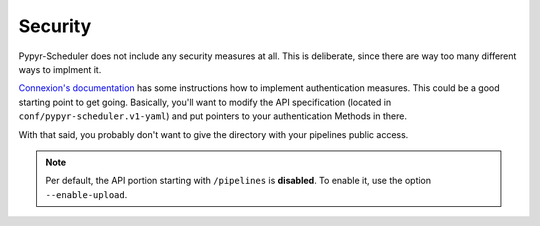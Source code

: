 Security
========

Pypyr-Scheduler does not include any security measures
at all. This is deliberate, since there are way too many
different ways to implment it. 

`Connexion's documentation <https://connexion.readthedocs.io/en/latest/security.html>`_ has
some instructions how to implement authentication measures. 
This could be a good starting point to get going. Basically,
you'll want to modify the API specification (located in ``conf/pypyr-scheduler.v1-yaml``) 
and put pointers to your authentication Methods in there.

With that said, you probably don't want to give the 
directory with your pipelines public access. 

.. note::
   Per default, the API portion starting with
   ``/pipelines`` is **disabled**. To enable it, use the 
   option ``--enable-upload``.

